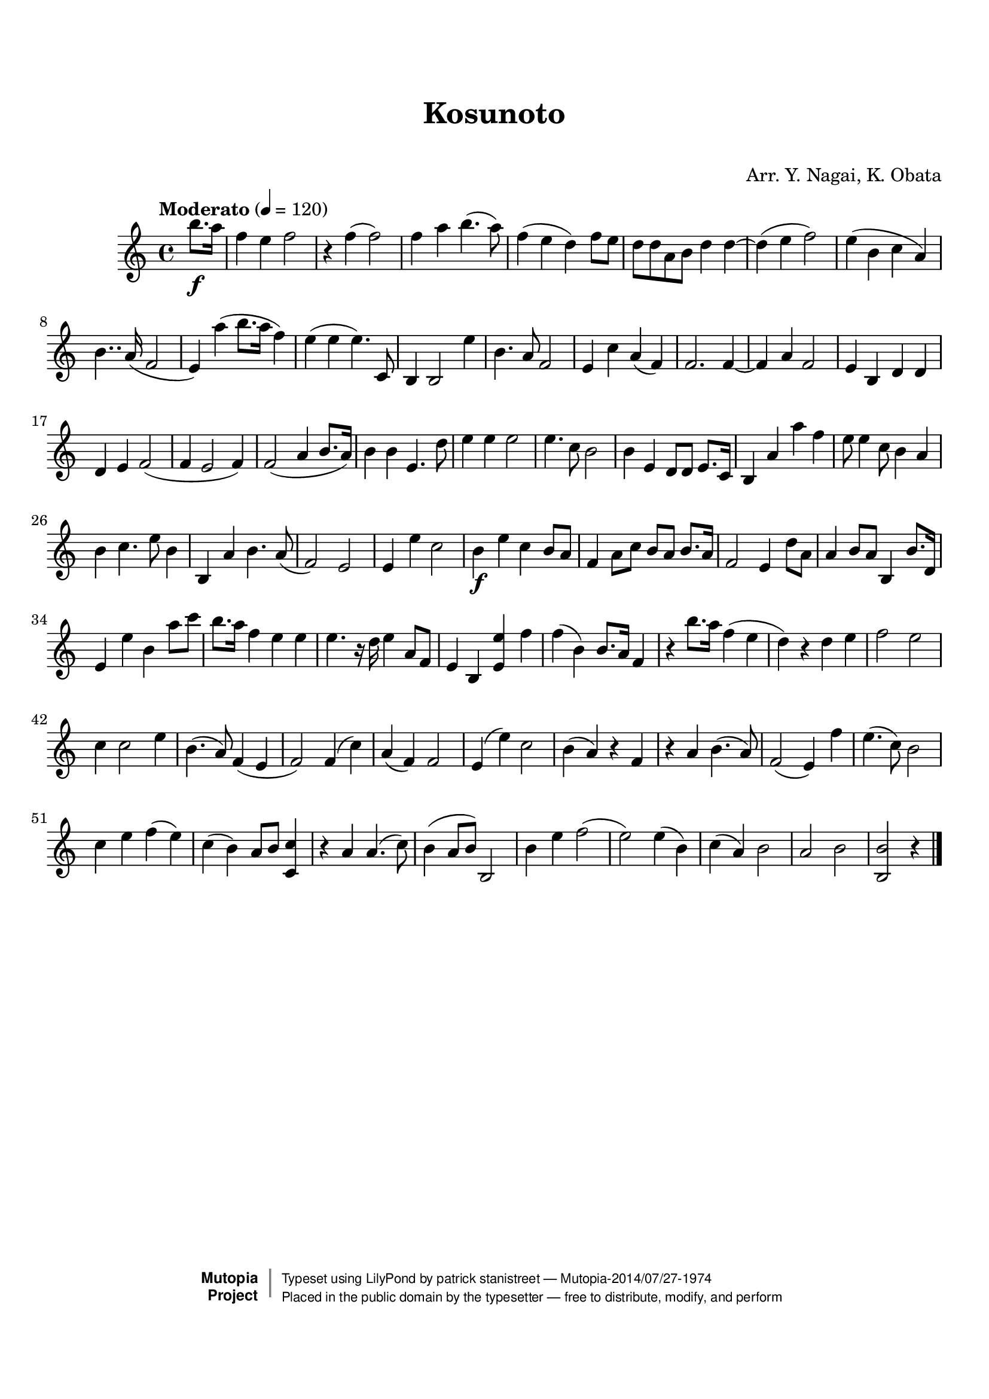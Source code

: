 \version "2.19.7"

tsfooter = \markup {
\column {
  \line {"Arranged by:  Nagai, Iwai and Obata, Kenhachiro"}
  \line {"Source:  Seiyo gakufu Nihon zokkyokushu,  pub. Miki Shoten, Osaka, 1895."}
  \line {"English title:  \"A Collection of Japanese Popular Music.\""}
  \line {"Copyright Public Domain  Typeset by Tom Potter 2007"}
  \line {"http://www.daisyfield.com/music/"}
}
}

\paper {
  top-margin = 2 \cm
  bottom-margin = 2 \cm
%  oddFooterMarkup = \tsfooter
}


\header {
mutopiatitle = ""    %  if not set taken from title field
mutopiacomposer = "Traditional"
mutopiapoet = ""    %  
mutopiaopus = ""    %  
mutopiainstrument = "Koto"
date = ""    %  optional - date piece composed
source = "Nagai, Iwai and Obata, Kenhachiro, \"Seiyo gakufu Nihon zokkyokushu\", pub. Miki Shoten, Osaka, 1895.  English title, \"A Collection of Japanese Popular Music.\" "
style = "Folk"
license = "Public Domain"
maintainer = "patrick stanistreet"
maintainerEmail = "haematopus@gmail.com"
maintainerWeb = "http://www.daisyfield.com/music/"
moreInfo = "Typeset by Tom Potter, 2007."  

title = "Kosunoto"
subtitle = "  "      %
composer = "Arr. Y. Nagai, K. Obata"

 footer = "Mutopia-2014/07/27-1974"
 copyright =  \markup { \override #'(baseline-skip . 0 ) \right-column { \sans \bold \with-url #"http://www.MutopiaProject.org" { \abs-fontsize #9  "Mutopia " \concat { \abs-fontsize #12 \with-color #white \char ##x01C0 \abs-fontsize #9 "Project " } } } \override #'(baseline-skip . 0 ) \center-column { \abs-fontsize #12 \with-color #grey \bold { \char ##x01C0 \char ##x01C0 } } \override #'(baseline-skip . 0 ) \column { \abs-fontsize #8 \sans \concat { " Typeset using " \with-url #"http://www.lilypond.org" "LilyPond" " by " \maintainer " " \char ##x2014 " " \footer } \concat { \concat { \abs-fontsize #8 \sans{ " Placed in the " \with-url #"http://creativecommons.org/licenses/publicdomain" "public domain" " by the typesetter " \char ##x2014 " free to distribute, modify, and perform" } } \abs-fontsize #13 \with-color #white \char ##x01C0 } } }
 tagline = ##f
}

kotoOne =  {
%    \clef "treble" \key c \major \time 4/4 
\partial 4 b''8. \f [ a''16 ]  | 
%\partial 4 b''8. -\markup{ \bold {Moderato} } \f [ a''16 ] | 
% 1
    f''4 e''4  f''2 | 
% 2
    r4 f''4 ( f''2 ) | 
% 3
    f''4 a''4 b''4. ( a''8 ) | 
% 4
    f''4 ( e''4 d''4 ) f''8 [ e''8 ] | 
% 5
    d''8 [ d''8 a'8 b'8 ] d''4 d''4 ~ | 
% 6
    d''4 ( e''4 f''2 ) | 
% 7
    e''4 ( b'4 c''4 a'4 ) | 
% 8
    b'4.. a'16 ( f'2 | 
% 9
    e'4 ) a''4 ( b''8. [ a''16 ] f''4 ) | 
\barNumberCheck #10
    e''4 ( e''4 e''4. )  c'8 | 
% 11
    b4 b2 e''4 | 
% 12
    b'4. a'8 f'2 | 
% 13
    e'4 c''4  a'4 ( f'4 ) | 
% 14
    f'2. f'4 ~ | 
% 15
    f'4 a'4 f'2 | 
% 16
    e'4 b4 d'4 d'4 | 
% 17
    d'4 e'4 f'2 ( | 
% 18
    f'4 e'2 f'4 ) | 
% 19
    f'2 ( a'4 b'8. [ a'16 ) ] | 
\barNumberCheck #20
    b'4 b'4 e'4. d''8 | 
% 21
    e''4 e''4 e''2 | 
% 22
    e''4.  c''8 b'2 | 
% 23
    b'4 e'4 d'8 [ d'8 ] e'8. [ c'16 ] | 
% 24
    b4 a'4 a''4 f''4 | 
% 25
    e''8 e''4 c''8 b'4 a'4 | 
% 26
    b'4 c''4. e''8 b'4 | 
% 27
    b4 a'4 b'4.  a'8 ( | 
% 28
    f'2 ) e'2 | 
% 29
    e'4 e''4 c''2 | 
\barNumberCheck #30
    b'4 \f e''4 c''4 b'8 [ a'8 ] | 
% 31
    f'4 a'8 [ c''8 ] b'8 [ a'8 ] b'8. [ a'16 ] | 
% 32
    f'2 e'4 d''8 [ a'8 ] | 
% 33
    a'4 b'8 [ a'8 ] b4 b'8. [ d'16 ] | 
% 34
    e'4 e''4 b'4 a''8 [ c'''8 ] | 
% 35
    b''8. [ a''16 ] f''4 e''4 e''4 | 
% 36
    e''4. r16 d''16  e''4 a'8 [ f'8 ] | 
% 37
    e'4 b4 <e' e''>4 f''4 | 
% 38
    f''4 ( b'4 ) b'8. [ a'16 ] f'4 | 
% 39
    r4 b''8. [ a''16 ] f''4 ( e''4 | 
\barNumberCheck #40
    d''4 ) r4 d''4  e''4 | 
% 41
    f''2 e''2 | 
% 42
    c''4 c''2 e''4 | 
% 43
    b'4. ( a'8 ) f'4 ( e'4 | 
% 44
    f'2 ) f'4 ( c''4 ) | 
% 45
    a'4 ( f'4 ) f'2 | 
% 46
    e'4 ( e''4 ) c''2 | 
% 47
    b'4 ( a'4 ) r4 f'4 | 
% 48
    r4 a'4 b'4. ( a'8 ) | 
% 49
    f'2 ( e'4 ) f''4 | 
\barNumberCheck #50
    e''4. ( c''8 ) b'2 | 
% 51
    c''4 e''4 f''4 ( e''4 ) | 
% 52
    c''4 ( b'4 ) a'8 [ b'8 ] <c' c''>4 | 
% 53
    r4 a'4 a'4. ( c''8 ) | 
% 54
    b'4 ( a'8 [ b'8 ) ] b2 | 
% 55
    b'4 e''4 f''2 ( | 
% 56
    e''2 ) e''4 ( b'4 ) | 
% 57
    c''4 ( a'4 ) b'2 | 
% 58
    a'2 b'2 | 
% 59
    <b b'>2 r4 
\bar "|."
}


% The score definition
\score  {
\new Staff <<
    \time 4/4 
    \clef "treble"
    \key c \major
    \tempo  "Moderato" 4 = 120
    \set Staff.midiInstrument = "koto"
    \kotoOne
>>

\layout  { }
\midi  { }
}
